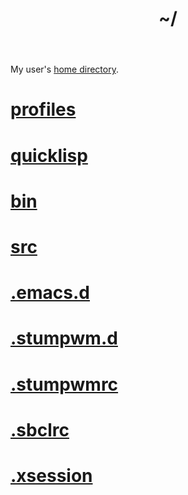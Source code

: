 :PROPERTIES:
:ID:       home
:END:
#+title: ~/
My user's [[https://github.com/enzuru/home][home directory]].

* [[id:3b30a781-65f0-4194-b988-ea5fc8743850][profiles]]
* [[id:6059d7ef-ec62-47b2-a054-b23cbe7cbf4e][quicklisp]]
* [[id:341d3a6f-9400-44a7-920a-74ffdf82cab2][bin]]
* [[id:ee07405e-5b7c-4c3b-a367-44ca97f63347][src]]
* [[id:0e386e4e-3296-4691-9273-eaf24d517c77][.emacs.d]]
* [[id:5e02e488-9d67-4d7b-b8a6-12d7b82187e2][.stumpwm.d]]
* [[id:16fbf9f8-ded5-40db-bfe3-b81368d862ea][.stumpwmrc]]
* [[id:72d06c0b-33ed-49a4-9d9e-47368f960aa3][.sbclrc]]
* [[id:3b9d6a4a-e82f-43c7-a2cd-aeca9cd82ed6][.xsession]]
